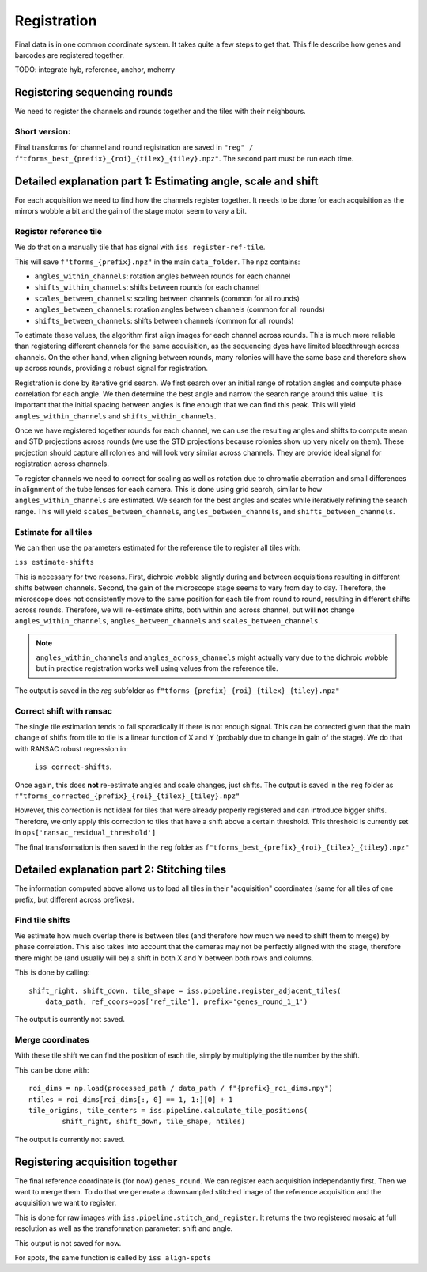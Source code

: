 Registration
============

Final data is in one common coordinate system. It takes quite a few steps to get that.
This file describe how genes and barcodes are registered together. 

TODO: integrate hyb, reference, anchor, mcherry

Registering sequencing rounds
-----------------------------
We need to register the channels and rounds together and the tiles with their neighbours.

Short version: 
~~~~~~~~~~~~~~

Final transforms for channel and round registration are saved in 
``"reg" / f"tforms_best_{prefix}_{roi}_{tilex}_{tiley}.npz"``.
The second part must be run each time.

Detailed explanation part 1: Estimating angle, scale and shift
--------------------------------------------------------------

For each acquisition we need to find how the channels register together. It needs to be
done for each acquisition as the mirrors wobble a bit and the gain of the stage motor 
seem to vary a bit.

Register reference tile
~~~~~~~~~~~~~~~~~~~~~~~



We do that on a manually tile that has signal with
``iss register-ref-tile``.

.. Diagnostics plot::
    This command will save 3 files in the ``figures/registration`` folder:
    - ``f"initial_ref_tile_registration_{prefix}.png"``: Static figure with an axis per round
    - ``f"initial_ref_tile_registration_{prefix}.mp4"``: Movie of the same data.
    - ``f"initial_ref_tile_registration_rg_stack_{x}nrounds_{prefix}.tif"``: Tif stack to load in Fiji.
    can be transformed in hyperstack with ``Image > Hyperstacks > Stack to Hyperstack`` and
    ``channels = 3``, ``slices = nrounds``

This will save ``f"tforms_{prefix}.npz"`` in the main ``data_folder``. The npz contains:

- ``angles_within_channels``: rotation angles between rounds for each channel
- ``shifts_within_channels``: shifts between rounds for each channel
- ``scales_between_channels``: scaling between channels (common for all rounds)
- ``angles_between_channels``: rotation angles between channels (common for all rounds)
- ``shifts_between_channels``: shifts between channels (common for all rounds)

To estimate these values, the algorithm first align images for each channel across rounds.
This is much more reliable than registering different channels for the same acquisition, as
the sequencing dyes have limited bleedthrough across channels. On the other hand, when aligning
between rounds, many rolonies will have the same base and therefore show up across rounds, 
providing a robust signal for registration.

Registration is done by iterative grid search. We first search over an initial range of rotation
angles and compute phase correlation for each angle. We then determine the best angle and narrow
the search range around this value. It is important that the initial spacing between angles is
fine enough that we can find this peak. This will yield ``angles_within_channels`` and 
``shifts_within_channels``.

Once we have registered together rounds for each channel, we can use the resulting angles and 
shifts to compute mean and STD projections across rounds (we use the STD projections because 
rolonies show up very nicely on them). These projection should capture all rolonies and will 
look very similar across channels. They are provide ideal signal for registration across channels.

To register channels we need to correct for scaling as well as rotation due to chromatic aberration
and small differences in alignment of the tube lenses for each camera. This is done using grid search,
similar to how ``angles_within_channels`` are estimated. We search for the best angles and scales 
while iteratively refining the search range. This will yield ``scales_between_channels``, 
``angles_between_channels``, and ``shifts_between_channels``.


Estimate for all tiles
~~~~~~~~~~~~~~~~~~~~~~

We can then use the parameters estimated for the reference tile to register all tiles with:

``iss estimate-shifts``

This is necessary for two reasons. First, dichroic wobble slightly
during and between acquisitions resulting in different shifts between channels. Second, the
gain of the microscope stage seems to vary from day to day. Therefore, the microscope does not
consistently move to the same position for each tile from round to round, resulting in different
shifts across rounds. Therefore, we will re-estimate shifts, both within and across channel,
but will **not** change ``angles_within_channels``, ``angles_between_channels`` and
``scales_between_channels``.

.. note::
    ``angles_within_channels`` and ``angles_across_channels`` might actually vary due to the 
    dichroic wobble but in practice registration works well using values from the reference tile.

The output is saved in the `reg` subfolder as 
``f"tforms_{prefix}_{roi}_{tilex}_{tiley}.npz"``

Correct shift with ransac
~~~~~~~~~~~~~~~~~~~~~~~~~

The single tile estimation tends to fail sporadically if there is not enough signal. This
can be corrected given that the main change of shifts from tile to tile is a linear 
function of X and Y (probably due to change in gain of the stage). We do that with
RANSAC robust regression in:

 ``iss correct-shifts``. 

.. Diagnostics plot::
    This command will save one diagnostics figure in ``data_path / figures / registration``
    called ``f"tile_shifts_{prefix}_roi{roi}.pdf"``

Once again, this does **not** re-estimate angles and scale changes, just shifts. The 
output is saved in the ``reg`` folder as 
``f"tforms_corrected_{prefix}_{roi}_{tilex}_{tiley}.npz"``

However, this correction is not ideal for tiles that were already properly registered 
and can introduce bigger shifts. Therefore, we only apply this correction to tiles
that have a shift above a certain threshold. This threshold is currently set in
``ops['ransac_residual_threshold']``

The final transformation is then saved in the ``reg`` folder as 
``f"tforms_best_{prefix}_{roi}_{tilex}_{tiley}.npz"``

Detailed explanation part 2: Stitching tiles
--------------------------------------------

The information computed above allows us to load all tiles in their "acquisition" 
coordinates (same for all tiles of one prefix, but different across prefixes).

Find tile shifts
~~~~~~~~~~~~~~~~

We estimate how much overlap there is between tiles (and therefore how much we need
to shift them to merge) by phase correlation. This also takes into account that the 
cameras may not be perfectly aligned with the stage, therefore there might be 
(and usually will be) a shift in both X and Y between both rows and columns.

This is done by calling::

    shift_right, shift_down, tile_shape = iss.pipeline.register_adjacent_tiles(
        data_path, ref_coors=ops['ref_tile'], prefix='genes_round_1_1')


The output is currently not saved.

Merge coordinates
~~~~~~~~~~~~~~~~~

With these tile shift we can find the position of each tile, simply by multiplying the
tile number by the shift.

This can be done with::

    roi_dims = np.load(processed_path / data_path / f"{prefix}_roi_dims.npy")
    ntiles = roi_dims[roi_dims[:, 0] == 1, 1:][0] + 1
    tile_origins, tile_centers = iss.pipeline.calculate_tile_positions(
            shift_right, shift_down, tile_shape, ntiles)


The output is currently not saved.

Registering acquisition together
--------------------------------

The final reference coordinate is (for now) ``genes_round``. We can register each 
acquisition independantly first. Then we want to merge them. To do that we generate
a downsampled stitched image of the reference acquisition and the acquisition we want
to register.

This is done for raw images with ``iss.pipeline.stitch_and_register``. It returns the 
two registered mosaic at full resolution as well as the transformation parameter: shift
and angle.

This output is not saved for now.

For spots, the same function is called by ``iss align-spots``  

